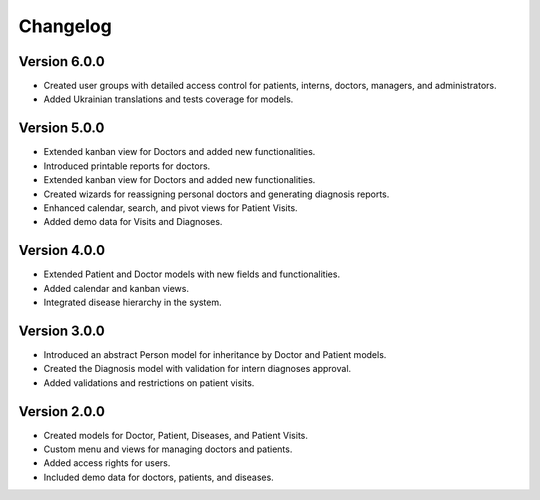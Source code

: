 Changelog
=========

Version 6.0.0
-------------
* Created user groups with detailed access control for patients, interns, doctors, managers, and administrators.
* Added Ukrainian translations and tests coverage for models.

Version 5.0.0
-------------
* Extended kanban view for Doctors and added new functionalities.
* Introduced printable reports for doctors.
* Extended kanban view for Doctors and added new functionalities.
* Created wizards for reassigning personal doctors and generating diagnosis reports.
* Enhanced calendar, search, and pivot views for Patient Visits.
* Added demo data for Visits and Diagnoses.

Version 4.0.0
-------------
* Extended Patient and Doctor models with new fields and functionalities.
* Added calendar and kanban views.
* Integrated disease hierarchy in the system.

Version 3.0.0
-------------
* Introduced an abstract Person model for inheritance by Doctor and Patient models.
* Created the Diagnosis model with validation for intern diagnoses approval.
* Added validations and restrictions on patient visits.

Version 2.0.0
-------------
* Created models for Doctor, Patient, Diseases, and Patient Visits.
* Custom menu and views for managing doctors and patients.
* Added access rights for users.
* Included demo data for doctors, patients, and diseases.
